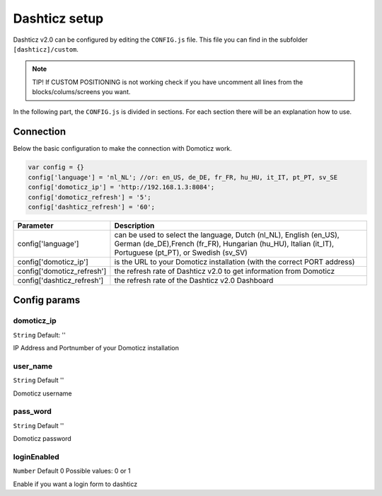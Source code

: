 Dashticz setup
==============

Dashticz v2.0 can be configured by editing the ``CONFIG.js`` file.
This file you can find in the subfolder ``[dashticz]/custom``.

.. note:: TIP! If CUSTOM POSITIONING is not working check if you have uncomment all lines from the blocks/colums/screens you want.

In the following part, the ``CONFIG.js`` is divided in sections. For each section there will be an explanation how to use.

    .. _config-connection:

Connection
##########
Below the basic configuration to make the connection with Domoticz work.

.. code-block:: bash

    var config = {}
    config['language'] = 'nl_NL'; //or: en_US, de_DE, fr_FR, hu_HU, it_IT, pt_PT, sv_SE
    config['domoticz_ip'] = 'http://192.168.1.3:8084';
    config['domoticz_refresh'] = '5';
    config['dashticz_refresh'] = '60';


==========================        =============
Parameter                         Description
==========================        =============
config['language']                can be used to select the language, Dutch (nl_NL), English (en_US), German (de_DE),French (fr_FR), Hungarian (hu_HU), Italian (it_IT), Portuguese (pt_PT), or Swedish (sv_SV)

config['domoticz_ip']             is the URL to your Domoticz installation (with the correct PORT address)
config['domoticz_refresh']        the refresh rate of Dashticz v2.0 to get information from Domoticz
config['dashticz_refresh']        the refresh rate of the Dashticz v2.0 Dashboard
==========================        =============

Config params
#############

domoticz_ip
-----------
``String`` Default: ''

IP Address and Portnumber of your Domoticz installation


user_name
---------
``String`` Default ''

Domoticz username

pass_word
---------
``String`` Default ''

Domoticz password


loginEnabled
------------
``Number`` Default 0
Possible values: 0 or 1

Enable if you want a login form to dashticz
